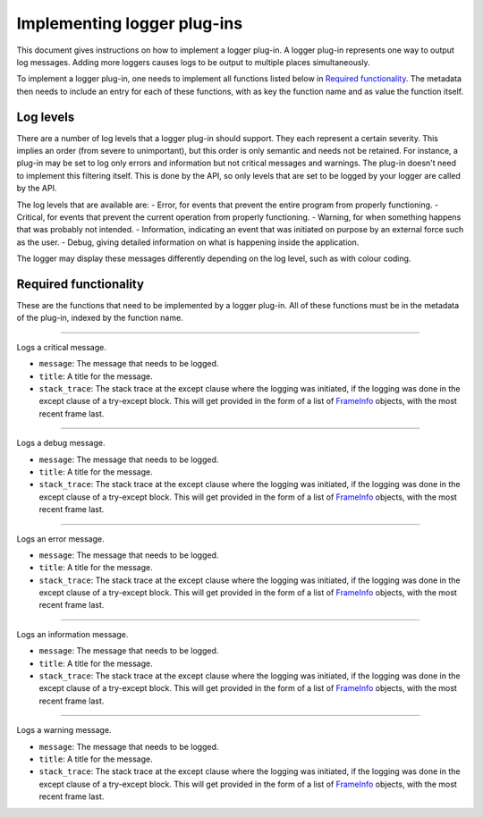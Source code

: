.. This documentation is distributed under the Creative Commons license (CC0) version 1.0. A copy of this license should have been distributed with this documentation.
.. The license can also be read online: <https://creativecommons.org/publicdomain/zero/1.0/>. If this online license differs from the license provided with this documentation, the license provided with this documentation should be applied.

============================
Implementing logger plug-ins
============================
This document gives instructions on how to implement a logger plug-in. A logger plug-in represents one way to output log messages. Adding more loggers causes logs to be output to multiple places simultaneously.

To implement a logger plug-in, one needs to implement all functions listed below in `Required functionality`_. The metadata then needs to include an entry for each of these functions, with as key the function name and as value the function itself.

----------
Log levels
----------
There are a number of log levels that a logger plug-in should support. They each represent a certain severity. This implies an order (from severe to unimportant), but this order is only semantic and needs not be retained. For instance, a plug-in may be set to log only errors and information but not critical messages and warnings. The plug-in doesn't need to implement this filtering itself. This is done by the API, so only levels that are set to be logged by your logger are called by the API.

The log levels that are available are:
- Error, for events that prevent the entire program from properly functioning.
- Critical, for events that prevent the current operation from properly functioning.
- Warning, for when something happens that was probably not intended.
- Information, indicating an event that was initiated on purpose by an external force such as the user.
- Debug, giving detailed information on what is happening inside the application.

The logger may display these messages differently depending on the log level, such as with colour coding.

----------------------
Required functionality
----------------------
These are the functions that need to be implemented by a logger plug-in. All of these functions must be in the metadata of the plug-in, indexed by the function name.

----

	.. function:: critical(message[, title][, stack_trace])

Logs a critical message.

- ``message``: The message that needs to be logged.
- ``title``: A title for the message.
- ``stack_trace``: The stack trace at the except clause where the logging was initiated, if the logging was done in the except clause of a try-except block. This will get provided in the form of a list of FrameInfo_ objects, with the most recent frame last.

----

	.. function:: debug(message[, title][, stack_trace])

Logs a debug message.

- ``message``: The message that needs to be logged.
- ``title``: A title for the message.
- ``stack_trace``: The stack trace at the except clause where the logging was initiated, if the logging was done in the except clause of a try-except block. This will get provided in the form of a list of FrameInfo_ objects, with the most recent frame last.

----

	.. function:: error(message[, title][, stack_trace])

Logs an error message.

- ``message``: The message that needs to be logged.
- ``title``: A title for the message.
- ``stack_trace``: The stack trace at the except clause where the logging was initiated, if the logging was done in the except clause of a try-except block. This will get provided in the form of a list of FrameInfo_ objects, with the most recent frame last.

----

	.. function:: info(message[, title][, stack_trace])

Logs an information message.

- ``message``: The message that needs to be logged.
- ``title``: A title for the message.
- ``stack_trace``: The stack trace at the except clause where the logging was initiated, if the logging was done in the except clause of a try-except block. This will get provided in the form of a list of FrameInfo_ objects, with the most recent frame last.

----

	.. function:: warning(message[, title][, stack_trace])

Logs a warning message.

- ``message``: The message that needs to be logged.
- ``title``: A title for the message.
- ``stack_trace``: The stack trace at the except clause where the logging was initiated, if the logging was done in the except clause of a try-except block. This will get provided in the form of a list of FrameInfo_ objects, with the most recent frame last.

.. _FrameInfo: https://docs.python.org/3/library/inspect.html#the-interpreter-stack
